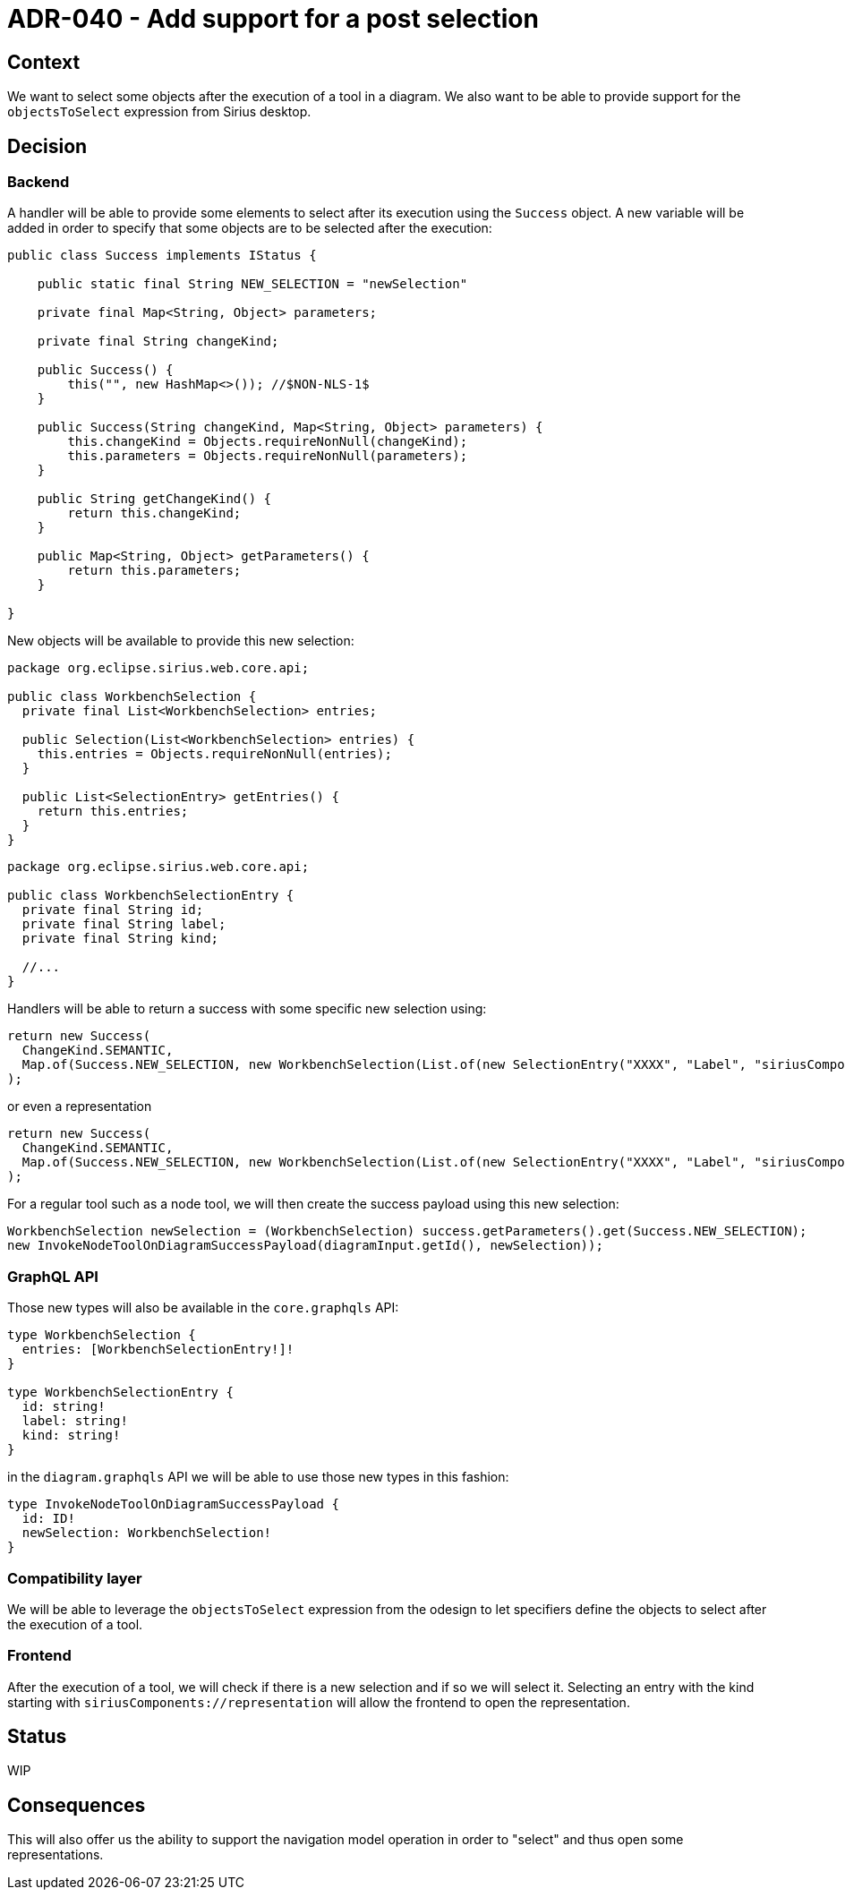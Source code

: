 = ADR-040 - Add support for a post selection

== Context

We want to select some objects after the execution of a tool in a diagram.
We also want to be able to provide support for the `objectsToSelect` expression from Sirius desktop.

== Decision

=== Backend

A handler will be able to provide some elements to select after its execution using the `Success` object.
A new variable will be added in order to specify that some objects are to be selected after the execution:

```
public class Success implements IStatus {

    public static final String NEW_SELECTION = "newSelection"

    private final Map<String, Object> parameters;

    private final String changeKind;

    public Success() {
        this("", new HashMap<>()); //$NON-NLS-1$
    }

    public Success(String changeKind, Map<String, Object> parameters) {
        this.changeKind = Objects.requireNonNull(changeKind);
        this.parameters = Objects.requireNonNull(parameters);
    }

    public String getChangeKind() {
        return this.changeKind;
    }

    public Map<String, Object> getParameters() {
        return this.parameters;
    }

}
```

New objects will be available to provide this new selection:

```
package org.eclipse.sirius.web.core.api;

public class WorkbenchSelection {
  private final List<WorkbenchSelection> entries;

  public Selection(List<WorkbenchSelection> entries) {
    this.entries = Objects.requireNonNull(entries);
  }

  public List<SelectionEntry> getEntries() {
    return this.entries;
  }
}

```

```

package org.eclipse.sirius.web.core.api;

public class WorkbenchSelectionEntry {
  private final String id;
  private final String label;
  private final String kind;

  //...
}
```

Handlers will be able to return a success with some specific new selection using:

```
return new Success(
  ChangeKind.SEMANTIC,
  Map.of(Success.NEW_SELECTION, new WorkbenchSelection(List.of(new SelectionEntry("XXXX", "Label", "siriusComponents://semantic?domain=Flow&type=System")))
);
```

or even a representation

```
return new Success(
  ChangeKind.SEMANTIC,
  Map.of(Success.NEW_SELECTION, new WorkbenchSelection(List.of(new SelectionEntry("XXXX", "Label", "siriusComponents://representation?type=Diagram")))
);
```

For a regular tool such as a node tool, we will then create the success payload using this new selection:

```
WorkbenchSelection newSelection = (WorkbenchSelection) success.getParameters().get(Success.NEW_SELECTION);
new InvokeNodeToolOnDiagramSuccessPayload(diagramInput.getId(), newSelection));
```

=== GraphQL API

Those new types will also be available in the `core.graphqls` API:

```
type WorkbenchSelection {
  entries: [WorkbenchSelectionEntry!]!
}

type WorkbenchSelectionEntry {
  id: string!
  label: string!
  kind: string!
}
```

in the `diagram.graphqls` API we will be able to use those new types in this fashion:

```
type InvokeNodeToolOnDiagramSuccessPayload {
  id: ID!
  newSelection: WorkbenchSelection!
}
```

=== Compatibility layer

We will be able to leverage the `objectsToSelect` expression from the odesign to let specifiers define the objects to select after the execution of a tool.

=== Frontend

After the execution of a tool, we will check if there is a new selection and if so we will select it.
Selecting an entry with the kind starting with `siriusComponents://representation` will allow the frontend to open the representation.

== Status

WIP

== Consequences

This will also offer us the ability to support the navigation model operation in order to "select" and thus open some representations.